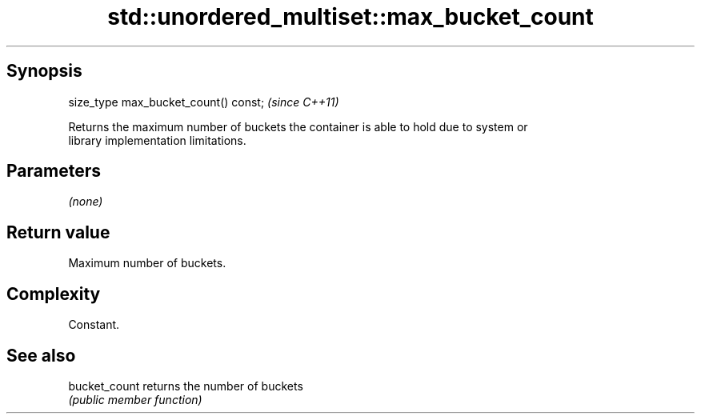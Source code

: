 .TH std::unordered_multiset::max_bucket_count 3 "Jun 28 2014" "2.0 | http://cppreference.com" "C++ Standard Libary"
.SH Synopsis
   size_type max_bucket_count() const;  \fI(since C++11)\fP

   Returns the maximum number of buckets the container is able to hold due to system or
   library implementation limitations.

.SH Parameters

   \fI(none)\fP

.SH Return value

   Maximum number of buckets.

.SH Complexity

   Constant.

.SH See also

   bucket_count returns the number of buckets
                \fI(public member function)\fP 
